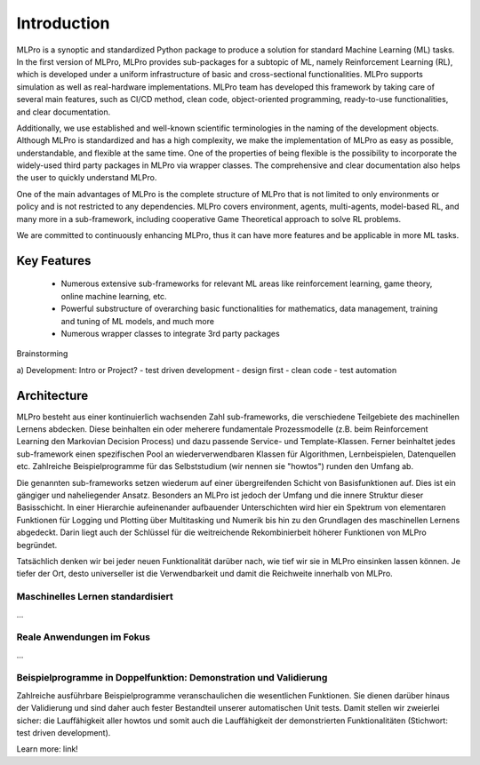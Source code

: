 Introduction
============

MLPro is a synoptic and standardized Python package to produce a solution for standard Machine Learning (ML) tasks.
In the first version of MLPro, MLPro provides sub-packages for a subtopic of ML, namely Reinforcement Learning (RL),
which is developed under a uniform infrastructure of basic and cross-sectional functionalities.
MLPro supports simulation as well as real-hardware implementations. MLPro team has developed this framework by taking care of
several main features, such as CI/CD method, clean code, object-oriented programming, ready-to-use functionalities, and clear documentation.

Additionally, we use established and well-known scientific terminologies in the naming of the development objects.
Although MLPro is standardized and has a high complexity, we make the implementation of MLPro as easy as possible, understandable, and flexible at the same time.
One of the properties of being flexible is the possibility to incorporate the widely-used third party packages in MLPro via wrapper classes.
The comprehensive and clear documentation also helps the user to quickly understand MLPro.

One of the main advantages of MLPro is the complete structure of MLPro that is not limited to only environments or policy and is not restricted to any dependencies.
MLPro covers environment, agents, multi-agents, model-based RL, and many more in a sub-framework, including cooperative Game Theoretical approach to solve RL problems.

We are committed to continuously enhancing MLPro, thus it can have more features and be applicable in more ML tasks.




Key Features
------------
   - Numerous extensive sub-frameworks for relevant ML areas like reinforcement learning, game theory, online machine learning, etc.
   - Powerful substructure of overarching basic functionalities for mathematics, data management, training and tuning of ML models, and much more
   - Numerous wrapper classes to integrate 3rd party packages


Brainstorming

a) Development: Intro or Project?
- test driven development
- design first
- clean code
- test automation


Architecture
------------

MLPro besteht aus einer kontinuierlich wachsenden Zahl sub-frameworks, die verschiedene Teilgebiete des machinellen Lernens abdecken.
Diese beinhalten ein oder meherere fundamentale Prozessmodelle (z.B. beim Reinforcement Learning den Markovian Decision Process) und dazu
passende Service- und Template-Klassen. Ferner beinhaltet jedes sub-framework einen spezifischen Pool an wiederverwendbaren Klassen für Algorithmen, Lernbeispielen,
Datenquellen etc. Zahlreiche Beispielprogramme für das Selbststudium (wir nennen sie "howtos") runden den Umfang ab.

Die genannten sub-frameworks setzen wiederum auf einer übergreifenden Schicht von Basisfunktionen auf. Dies ist ein gängiger und naheliegender
Ansatz. Besonders an MLPro ist jedoch der Umfang und die innere Struktur dieser Basisschicht. In einer Hierarchie aufeinenander aufbauender 
Unterschichten wird hier ein Spektrum von elementaren Funktionen für Logging und Plotting über Multitasking und Numerik bis hin zu den 
Grundlagen des maschinellen Lernens abgedeckt. Darin liegt auch der Schlüssel für die weitreichende Rekombinierbeit höherer Funktionen von MLPro begründet.

Tatsächlich denken wir bei jeder neuen Funktionalität darüber nach, wie tief wir sie in MLPro einsinken lassen können. Je tiefer der Ort,
desto universeller ist die Verwendbarkeit und damit die Reichweite innerhalb von MLPro. 

.. image:: images/MLPro_Architecture.drawio.png


Maschinelles Lernen standardisiert
^^^^^^^^^^^^^^^^^^^^^^^^^^^^^^^^^^
...

Reale Anwendungen im Fokus
^^^^^^^^^^^^^^^^^^^^^^^^^^
...

Beispielprogramme in Doppelfunktion: Demonstration und Validierung
^^^^^^^^^^^^^^^^^^^^^^^^^^^^^^^^^^^^^^^^^^^^^^^^^^^^^^^^^^^^^^^^^^

Zahlreiche ausführbare Beispielprogramme veranschaulichen die wesentlichen Funktionen. Sie dienen
darüber hinaus der Validierung und sind daher auch fester Bestandteil unserer automatischen Unit tests. Damit stellen wir zweierlei sicher:
die Lauffähigkeit aller howtos und somit auch die Lauffähigkeit der demonstrierten Funktionalitäten (Stichwort: test driven development).

Learn more: link!
